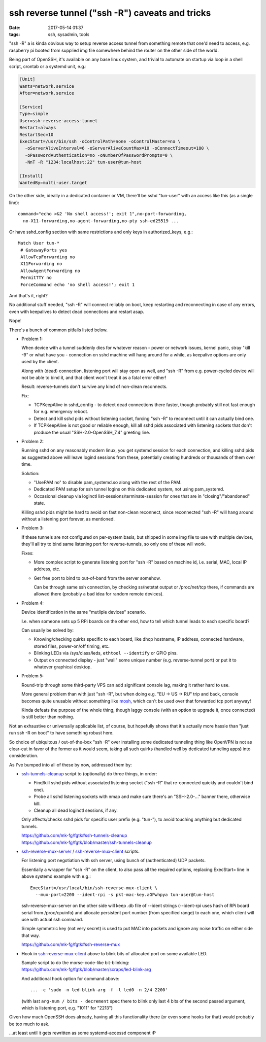 ssh reverse tunnel ("ssh -R") caveats and tricks
################################################

:date: 2017-05-14 01:37
:tags: ssh, sysadmin, tools


"ssh -R" a is kinda obvious way to setup reverse access tunnel from something
remote that one'd need to access, e.g. raspberry pi booted from supplied img
file somewhere behind the router on the other side of the world.

Being part of OpenSSH, it's available on any base linux system, and trivial to
automate on startup via loop in a shell script, crontab or a systemd unit, e.g.:

.. code-block:: ini

  [Unit]
  Wants=network.service
  After=network.service

  [Service]
  Type=simple
  User=ssh-reverse-access-tunnel
  Restart=always
  RestartSec=10
  ExecStart=/usr/bin/ssh -oControlPath=none -oControlMaster=no \
    -oServerAliveInterval=6 -oServerAliveCountMax=10 -oConnectTimeout=180 \
    -oPasswordAuthentication=no -oNumberOfPasswordPrompts=0 \
    -NnT -R "1234:localhost:22" tun-user@tun-host

  [Install]
  WantedBy=multi-user.target

On the other side, ideally in a dedicated container or VM, there'll be sshd
"tun-user" with an access like this (as a single line)::

  command="echo >&2 'No shell access!'; exit 1",no-port-forwarding,
    no-X11-forwarding,no-agent-forwarding,no-pty ssh-ed25519 ...

Or have sshd_config section with same restrictions and only keys in
authorized_keys, e.g.::

  Match User tun-*
   # GatewayPorts yes
   AllowTcpForwarding no
   X11Forwarding no
   AllowAgentForwarding no
   PermitTTY no
   ForceCommand echo 'no shell access!'; exit 1

And that's it, right?

No additional stuff needed, "ssh -R" will connect reliably on boot, keep
restarting and reconnecting in case of any errors, even with keepalives to
detect dead connections and restart asap.

Nope!

There's a bunch of common pitfalls listed below.


- Problem 1:

  When device with a tunnel suddenly dies for whatever reason - power or network
  issues, kernel panic, stray "kill -9" or what have you - connection on sshd
  machine will hang around for a while, as keepalive options are only used by
  the client.

  Along with (dead) connection, listening port will stay open as well, and "ssh
  -R" from e.g. power-cycled device will not be able to bind it, and that client
  won't treat it as a fatal error either!

  Result: reverse-tunnels don't survive any kind of non-clean reconnects.

  Fix:

  - TCPKeepAlive in sshd_config - to detect dead connections there faster,
    though probably still not fast enough for e.g. emergency reboot.

  - Detect and kill sshd pids without listening socket, forcing "ssh -R" to
    reconnect until it can actually bind one.

  - If TCPKeepAlive is not good or reliable enough, kill all sshd pids
    associated with listening sockets that don't produce the usual
    "SSH-2.0-OpenSSH_7.4" greeting line.


- Problem 2:

  Running sshd on any reasonably modern linux, you get systemd session for each
  connection, and killing sshd pids as suggested above will leave logind
  sessions from these, potentially creating hundreds or thousands of them over
  time.

  Solution:

  - "UsePAM no" to disable pam_systemd.so along with the rest of the PAM.

  - Dedicated PAM setup for ssh tunnel logins on this dedicated system, not
    using pam_systemd.

  - Occasional cleanup via loginctl list-sessions/terminate-session for ones
    that are in "closing"/"abandoned" state.

  Killing sshd pids might be hard to avoid on fast non-clean reconnect, since
  reconnected "ssh -R" will hang around without a listening port forever,
  as mentioned.


- Problem 3:

  If these tunnels are not configured on per-system basis, but shipped in some
  img file to use with multiple devices, they'll all try to bind same listening
  port for reverse-tunnels, so only one of these will work.

  Fixes:

  - More complex script to generate listening port for "ssh -R" based on
    machine id, i.e. serial, MAC, local IP address, etc.

  - Get free port to bind to out-of-band from the server somehow.

    Can be through same ssh connection, by checking ss/netstat output or
    /proc/net/tcp there, if commands are allowed there (probably a bad idea for
    random remote devices).


- Problem 4:

  Device identification in the same "mutliple devices" scenario.

  I.e. when someone sets up 5 RPi boards on the other end, how to tell which
  tunnel leads to each specific board?

  Can usually be solved by:

  - Knowing/checking quirks specific to each board, like dhcp hostname,
    IP address, connected hardware, stored files, power-on/off timing, etc.

  - Blinking LEDs via /sys/class/leds, ``ethtool --identify`` or GPIO pins.

  - Output on connected display - just "wall" some unique number
    (e.g. reverse-tunnel port) or put it to whatever graphical desktop.


- Problem 5:

  Round-trip through some third-party VPS can add significant console lag,
  making it rather hard to use.

  More general problem than with just "ssh -R", but when doing e.g. "EU -> US ->
  RU" trip and back, console becomes quite unusable without something like
  mosh_, which can't be used over that forwarded tcp port anyway!

  Kinda defeats the purpose of the whole thing, though laggy console (with an
  option to upgrade it, once connected) is still better than nothing.


Not an exhaustive or universally applicable list, of course, but hopefully shows
that it's actually more hassle than "just run ssh -R on boot" to have something
robust here.

So choice of ubiquitous / out-of-the-box "ssh -R" over installing some dedicated
tunneling thing like OpenVPN is not as clear-cut in favor of the former as it
would seem, taking all such quirks (handled well by dedicated tunneling apps)
into consideration.


As I've bumped into all of these by now, addressed them by:

- ssh-tunnels-cleanup_ script to (optionally) do three things, in order:

  - Find/kill sshd pids without associated listening socket
    ("ssh -R" that re-connected quickly and couldn't bind one).

  - Probe all sshd listening sockets with nmap and make sure there's an
    "SSH-2.0-..." banner there, otherwise kill.

  - Cleanup all dead loginctl sessions, if any.

  Only affects/checks sshd pids for specific user prefix (e.g. "tun-"), to avoid
  touching anything but dedicated tunnels.

  | https://github.com/mk-fg/fgtk#ssh-tunnels-cleanup
  | https://github.com/mk-fg/fgtk/blob/master/ssh-tunnels-cleanup

- ssh-reverse-mux-server_ / ssh-reverse-mux-client_ scripts.

  For listening port negotiation with ssh server,
  using bunch of (authenticated) UDP packets.

  Essentially a wrapper for "ssh -R" on the client, to also pass all the
  required options, replacing ExecStart= line in above systemd example
  with e.g.::

    ExecStart=/usr/local/bin/ssh-reverse-mux-client \
      --mux-port=2200 --ident-rpi -s pkt-mac-key.aGPwhpya tun-user@tun-host

  ssh-reverse-mux-server on the other side will keep .db file of --ident strings
  (--ident-rpi uses hash of RPi board serial from /proc/cpuinfo) and allocate
  persistent port number (from specified range) to each one, which client will
  use with actual ssh command.

  Simple symmetric key (not very secret) is used to put MAC into packets and
  ignore any noise traffic on either side that way.

  https://github.com/mk-fg/fgtk#ssh-reverse-mux

- Hook in ssh-reverse-mux-client_ above to blink bits of allocated port on some
  available LED.

  | Sample script to do the morse-code-like bit-blinking:
  | https://github.com/mk-fg/fgtk/blob/master/scraps/led-blink-arg

  And additional hook option for command above::

    ... -c 'sudo -n led-blink-arg -f -l led0 -n 2/4-2200'

  (with last ``arg-num / bits - decrement`` spec there to blink only last 4 bits
  of the second passed argument, which is listening port, e.g. "1011" for "2213")


Given how much OpenSSH does already, having all this functionality there
(or even some hooks for that) would probably be too much to ask.

...at least until it gets rewritten as some systemd-accessd component :P


.. _ssh-tunnels-cleanup: https://github.com/mk-fg/fgtk/blob/master/ssh-tunnels-cleanup
.. _ssh-reverse-mux-server: https://github.com/mk-fg/fgtk/blob/master/ssh-reverse-mux-server
.. _ssh-reverse-mux-client: https://github.com/mk-fg/fgtk/blob/master/ssh-reverse-mux-client
.. _mosh: https://mosh.org/
